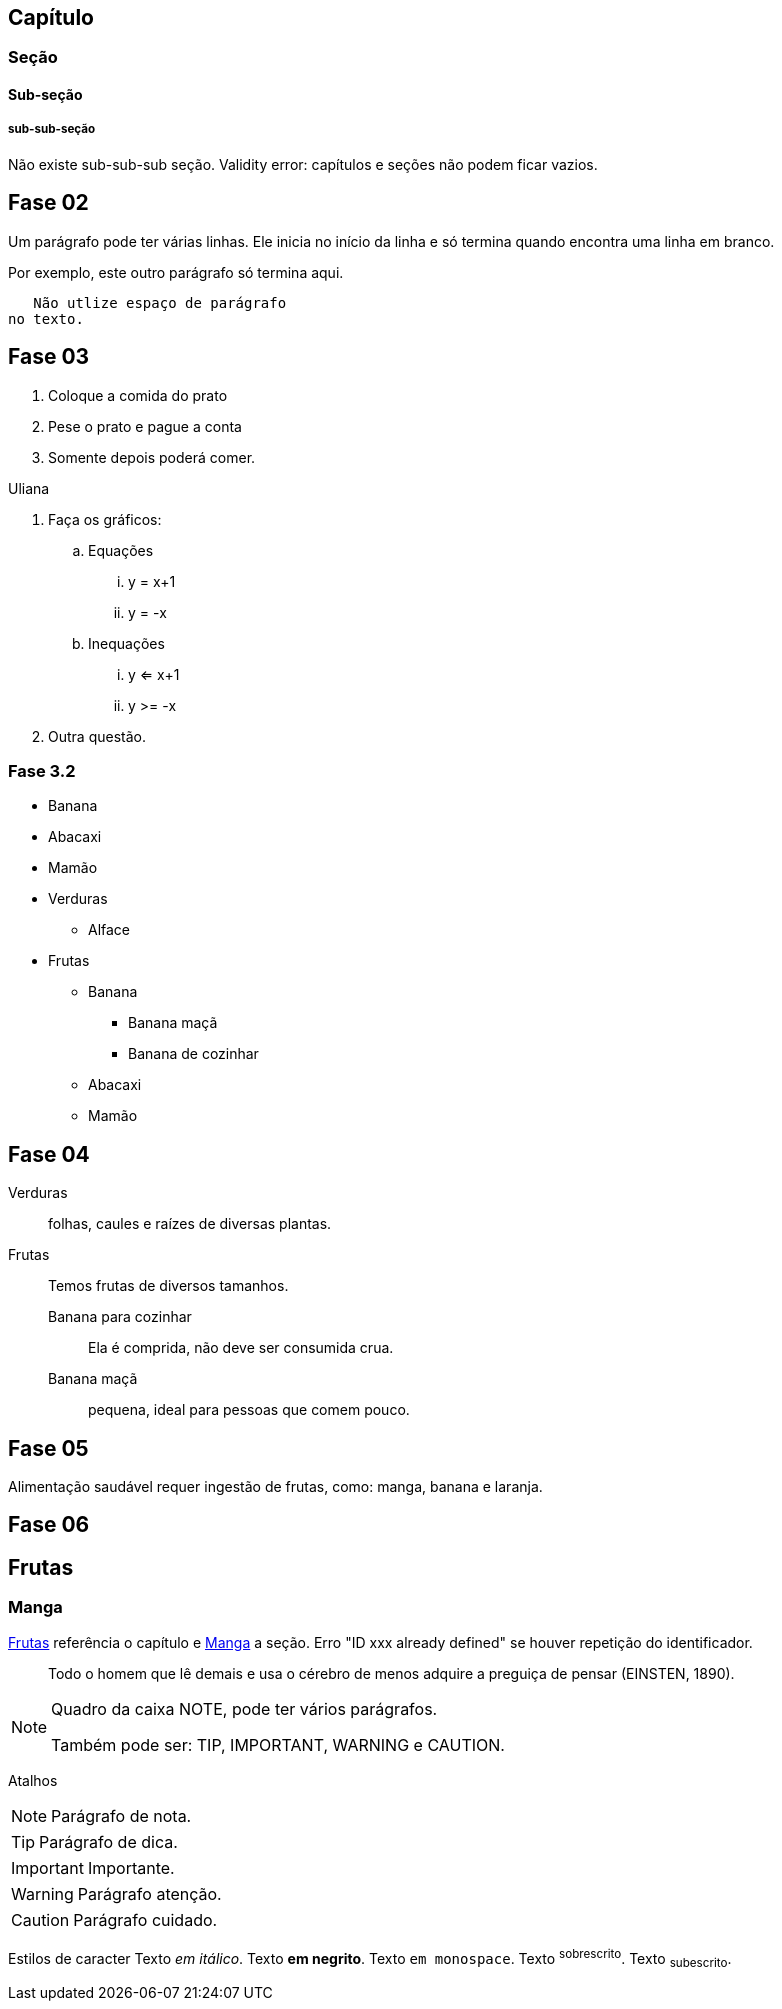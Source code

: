 == Capítulo
=== Seção
==== Sub-seção
===== sub-sub-seção
Não existe sub-sub-sub seção.
Validity error: capítulos e seções não podem ficar vazios.


== Fase 02
Um parágrafo pode ter várias 
linhas. Ele inicia no início da linha
e só termina quando encontra 
uma linha em branco.

Por exemplo, este outro 
parágrafo só termina aqui.

   Não utlize espaço de parágrafo
no texto.
   

== Fase 03
. Coloque a comida do prato
. Pese o prato e pague a conta
. Somente depois poderá comer.

Uliana

. Faça os gráficos:
.. Equações
... y = x+1
... y = -x
.. Inequações
... y <= x+1
... y >= -x
. Outra questão.

=== Fase 3.2
* Banana
* Abacaxi
* Mamão
* Verduras
** Alface
* Frutas
** Banana
*** Banana maçã
*** Banana de cozinhar
** Abacaxi
** Mamão


== Fase 04
Verduras:: folhas, caules e 
raízes de diversas plantas.
Frutas:: Temos frutas de 
diversos tamanhos.
Banana para cozinhar:::
Ela é comprida, não deve ser consumida crua.
Banana maçã::: pequena, ideal para pessoas 
que comem pouco. 


== Fase 05
Alimentação saudável requer 
ingestão de frutas, como:
((manga)), ((banana))
e (( laranja)).

== Fase 06
[[cap_frutas]]
== Frutas
[[sec_manga]]
=== Manga
<<cap_frutas>> referência
o capítulo e <<sec_manga>>
a seção.
Erro "ID xxx already defined" 
se houver repetição do
identificador.


[quote]
____
Todo o homem que lê demais e usa o cérebro de menos adquire a
preguiça de pensar (EINSTEN, 1890).
____


[NOTE]
====
Quadro da caixa
NOTE, pode ter 
vários parágrafos.


Também pode ser:
TIP, IMPORTANT, WARNING e CAUTION.
====


Atalhos 

NOTE: Parágrafo de nota.

TIP: Parágrafo de dica.

IMPORTANT: Importante.

WARNING: Parágrafo atenção.

CAUTION: Parágrafo cuidado.

Estilos de caracter
Texto _em itálico_.
Texto *em negrito*.
Texto `em monospace`.
Texto ^sobrescrito^.
Texto ~subescrito~.


































